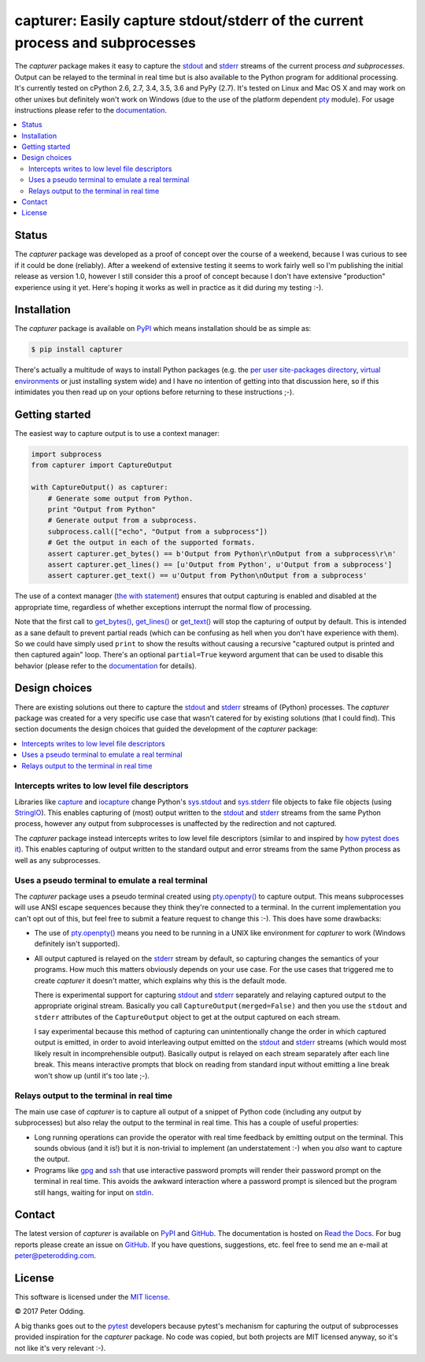 capturer: Easily capture stdout/stderr of the current process and subprocesses
==============================================================================

.. image:: https://travis-ci.org/xolox/python-capturer.svg?branch=master
   :target: https://travis-ci.org/xolox/python-capturer

.. image:: https://coveralls.io/repos/xolox/python-capturer/badge.svg?branch=master
  :target: https://coveralls.io/r/xolox/python-capturer?branch=master

The `capturer` package makes it easy to capture the stdout_ and stderr_ streams
of the current process *and subprocesses*. Output can be relayed to the
terminal in real time but is also available to the Python program for
additional processing. It's currently tested on cPython 2.6, 2.7, 3.4, 3.5, 3.6
and PyPy (2.7). It's tested on Linux and Mac OS X and may work on other unixes
but definitely won't work on Windows (due to the use of the platform dependent
pty_ module). For usage instructions please refer to the documentation_.

.. contents::
   :local:

Status
------

The `capturer` package was developed as a proof of concept over the course of a
weekend, because I was curious to see if it could be done (reliably). After a
weekend of extensive testing it seems to work fairly well so I'm publishing the
initial release as version 1.0, however I still consider this a proof of
concept because I don't have extensive "production" experience using it yet.
Here's hoping it works as well in practice as it did during my testing :-).

Installation
------------

The `capturer` package is available on PyPI_ which means installation should be
as simple as:

.. code-block:: sh

   $ pip install capturer

There's actually a multitude of ways to install Python packages (e.g. the `per
user site-packages directory`_, `virtual environments`_ or just installing
system wide) and I have no intention of getting into that discussion here, so
if this intimidates you then read up on your options before returning to these
instructions ;-).

Getting started
---------------

The easiest way to capture output is to use a context manager:

.. code-block:: python

   import subprocess
   from capturer import CaptureOutput

   with CaptureOutput() as capturer:
       # Generate some output from Python.
       print "Output from Python"
       # Generate output from a subprocess.
       subprocess.call(["echo", "Output from a subprocess"])
       # Get the output in each of the supported formats.
       assert capturer.get_bytes() == b'Output from Python\r\nOutput from a subprocess\r\n'
       assert capturer.get_lines() == [u'Output from Python', u'Output from a subprocess']
       assert capturer.get_text() == u'Output from Python\nOutput from a subprocess'

The use of a context manager (`the with statement`_) ensures that output
capturing is enabled and disabled at the appropriate time, regardless of
whether exceptions interrupt the normal flow of processing.

Note that the first call to `get_bytes()`_, `get_lines()`_ or `get_text()`_
will stop the capturing of output by default. This is intended as a sane
default to prevent partial reads (which can be confusing as hell when you don't
have experience with them). So we could have simply used ``print`` to show
the results without causing a recursive "captured output is printed and then
captured again" loop. There's an optional ``partial=True`` keyword argument
that can be used to disable this behavior (please refer to the documentation_
for details).

Design choices
--------------

There are existing solutions out there to capture the stdout_ and stderr_
streams of (Python) processes. The `capturer` package was created for a very
specific use case that wasn't catered for by existing solutions (that I could
find). This section documents the design choices that guided the development of
the `capturer` package:

.. contents::
  :local:

Intercepts writes to low level file descriptors
~~~~~~~~~~~~~~~~~~~~~~~~~~~~~~~~~~~~~~~~~~~~~~~

Libraries like capture_ and iocapture_ change Python's sys.stdout_ and
sys.stderr_ file objects to fake file objects (using StringIO_). This enables
capturing of (most) output written to the stdout_ and stderr_ streams from the
same Python process, however any output from subprocesses is unaffected by the
redirection and not captured.

The `capturer` package instead intercepts writes to low level file descriptors
(similar to and inspired by `how pytest does it`_). This enables capturing of
output written to the standard output and error streams from the same Python
process as well as any subprocesses.

Uses a pseudo terminal to emulate a real terminal
~~~~~~~~~~~~~~~~~~~~~~~~~~~~~~~~~~~~~~~~~~~~~~~~~

The `capturer` package uses a pseudo terminal created using `pty.openpty()`_ to
capture output. This means subprocesses will use ANSI escape sequences because
they think they're connected to a terminal. In the current implementation you
can't opt out of this, but feel free to submit a feature request to change this
:-). This does have some drawbacks:

- The use of `pty.openpty()`_ means you need to be running in a UNIX like
  environment for `capturer` to work (Windows definitely isn't supported).

- All output captured is relayed on the stderr_ stream by default, so capturing
  changes the semantics of your programs. How much this matters obviously
  depends on your use case. For the use cases that triggered me to create
  `capturer` it doesn't matter, which explains why this is the default mode.

  There is experimental support for capturing stdout_ and stderr_ separately
  and relaying captured output to the appropriate original stream. Basically
  you call ``CaptureOutput(merged=False)`` and then you use the ``stdout`` and
  ``stderr`` attributes of the ``CaptureOutput`` object to get at the output
  captured on each stream.

  I say experimental because this method of capturing can unintentionally
  change the order in which captured output is emitted, in order to avoid
  interleaving output emitted on the stdout_ and stderr_ streams (which would
  most likely result in incomprehensible output). Basically output is relayed
  on each stream separately after each line break. This means interactive
  prompts that block on reading from standard input without emitting a line
  break won't show up (until it's too late ;-).

Relays output to the terminal in real time
~~~~~~~~~~~~~~~~~~~~~~~~~~~~~~~~~~~~~~~~~~

The main use case of `capturer` is to capture all output of a snippet of Python
code (including any output by subprocesses) but also relay the output to the
terminal in real time. This has a couple of useful properties:

- Long running operations can provide the operator with real time feedback by
  emitting output on the terminal. This sounds obvious (and it is!) but it is
  non-trivial to implement (an understatement :-) when you *also* want to
  capture the output.

- Programs like gpg_ and ssh_ that use interactive password prompts will render
  their password prompt on the terminal in real time. This avoids the awkward
  interaction where a password prompt is silenced but the program still hangs,
  waiting for input on stdin_.

Contact
-------

The latest version of `capturer` is available on PyPI_ and GitHub_. The
documentation is hosted on `Read the Docs`_. For bug reports please create an
issue on GitHub_. If you have questions, suggestions, etc. feel free to send me
an e-mail at `peter@peterodding.com`_.

License
-------

This software is licensed under the `MIT license`_.

© 2017 Peter Odding.

A big thanks goes out to the pytest_ developers because pytest's mechanism for
capturing the output of subprocesses provided inspiration for the `capturer`
package. No code was copied, but both projects are MIT licensed anyway, so it's
not like it's very relevant :-).

.. External references:
.. _capture: https://pypi.python.org/pypi/capture
.. _documentation: https://capturer.readthedocs.io
.. _get_bytes(): https://capturer.readthedocs.io/en/latest/#capturer.CaptureOutput.get_bytes
.. _get_lines(): https://capturer.readthedocs.io/en/latest/#capturer.CaptureOutput.get_lines
.. _get_text(): https://capturer.readthedocs.io/en/latest/#capturer.CaptureOutput.get_text
.. _GitHub: https://github.com/xolox/python-capturer
.. _gpg: https://en.wikipedia.org/wiki/GNU_Privacy_Guard
.. _how pytest does it: https://pytest.org/latest/capture.html
.. _iocapture: https://pypi.python.org/pypi/iocapture
.. _MIT license: http://en.wikipedia.org/wiki/MIT_License
.. _per user site-packages directory: https://www.python.org/dev/peps/pep-0370/
.. _peter@peterodding.com: peter@peterodding.com
.. _pty.openpty(): https://docs.python.org/2/library/pty.html#pty.openpty
.. _pty: https://docs.python.org/2/library/pty.html
.. _PyPI: https://pypi.python.org/pypi/capturer
.. _pytest: https://pypi.python.org/pypi/pytest
.. _Read the Docs: https://capturer.readthedocs.io
.. _ssh: https://en.wikipedia.org/wiki/Secure_Shell
.. _stderr: https://en.wikipedia.org/wiki/Standard_streams#Standard_error_.28stderr.29
.. _stdin: https://en.wikipedia.org/wiki/Standard_streams#Standard_input_.28stdin.29
.. _stdout: https://en.wikipedia.org/wiki/Standard_streams#Standard_output_.28stdout.29
.. _StringIO: https://docs.python.org/2/library/stringio.html
.. _sys.stderr: https://docs.python.org/2/library/sys.html#sys.stderr
.. _sys.stdout: https://docs.python.org/2/library/sys.html#sys.stdout
.. _the with statement: https://docs.python.org/2/reference/compound_stmts.html#the-with-statement
.. _virtual environments: http://docs.python-guide.org/en/latest/dev/virtualenvs/
